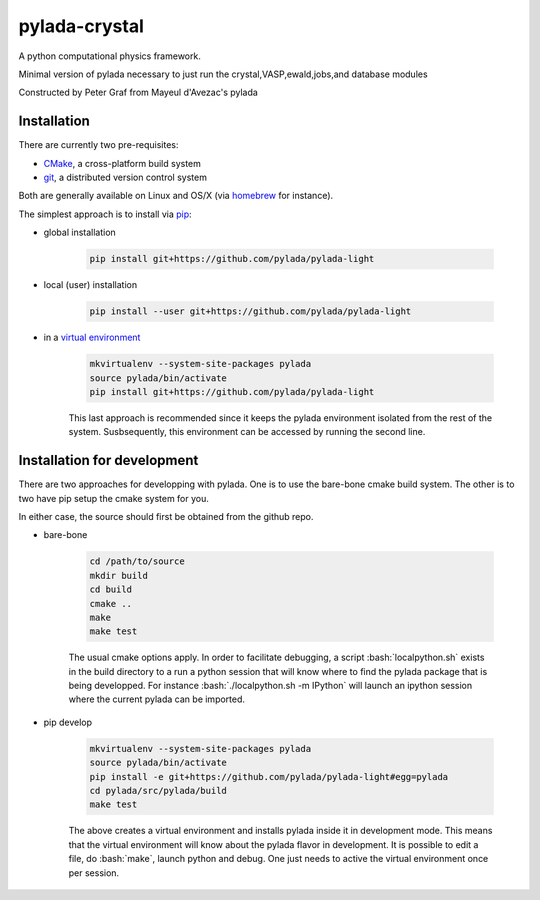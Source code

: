 pylada-crystal
==============

.. image:: https://travis-ci.org/pylada/pylada-light.svg?branch=master
    :align: left
    :target: https://travis-ci.org/pylada/pylada-light

A python computational physics framework.

Minimal version of pylada necessary to just run the crystal,VASP,ewald,jobs,and
database modules

Constructed by Peter Graf from Mayeul d'Avezac's pylada

Installation
------------

There are currently two pre-requisites:

- `CMake <http://www.cmake.org/>`__, a cross-platform build system
- `git <http://git-scm.com/>`__, a distributed version control system

Both are generally available on Linux and OS/X (via `homebrew <http://brew.sh/>`__ for instance). 

The simplest approach is to install via
`pip <https://pip.pypa.io/en/latest/>`__:

- global installation

    .. code:: bash

        pip install git+https://github.com/pylada/pylada-light

- local (user) installation

    .. code:: bash

        pip install --user git+https://github.com/pylada/pylada-light

- in a `virtual environment <https://virtualenv.pypa.io/en/latest/>`__

    .. code:: bash

        mkvirtualenv --system-site-packages pylada
        source pylada/bin/activate
        pip install git+https://github.com/pylada/pylada-light
    
    This last approach is recommended since it keeps the pylada environment
    isolated from the rest of the system. Susbsequently, this environment can
    be accessed by running the second line.

Installation for development
----------------------------

There are two approaches for developping with pylada. One is to use the
bare-bone cmake build system. The other is to two have pip setup the cmake
system for you.

In either case, the source should first be obtained from the github repo.

- bare-bone

    .. code:: bash

        cd /path/to/source
        mkdir build
        cd build
        cmake ..
        make
        make test

    The usual cmake options apply. In order to facilitate debugging, a script
    :bash:`localpython.sh` exists in the build directory to a run a python
    session that will know where to find the pylada package that is being
    developped.  For instance :bash:`./localpython.sh -m IPython` will launch
    an ipython session where the current pylada can be imported.


- pip develop

    .. code:: bash

        mkvirtualenv --system-site-packages pylada
        source pylada/bin/activate
        pip install -e git+https://github.com/pylada/pylada-light#egg=pylada
        cd pylada/src/pylada/build
        make test
    
    The above creates a virtual environment and installs pylada inside it in
    development mode. This means that the virtual environment will know about
    the pylada flavor in development. It is possible to edit a file, do
    :bash:`make`, launch python and debug. One just needs to active the virtual
    environment once per session.

